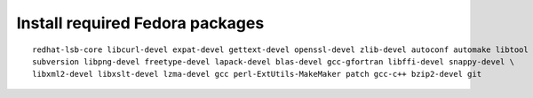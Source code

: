^^^^^^^^^^^^^^^^^^^^^^^^^^^^^^^^
Install required Fedora packages
^^^^^^^^^^^^^^^^^^^^^^^^^^^^^^^^

::

    redhat-lsb-core libcurl-devel expat-devel gettext-devel openssl-devel zlib-devel autoconf automake libtool \
    subversion libpng-devel freetype-devel lapack-devel blas-devel gcc-gfortran libffi-devel snappy-devel \
    libxml2-devel libxslt-devel lzma-devel gcc perl-ExtUtils-MakeMaker patch gcc-c++ bzip2-devel git
